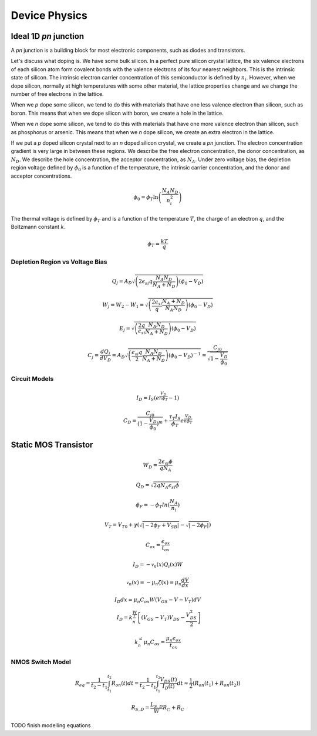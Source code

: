 Device Physics
--------------------------

Ideal 1D `pn` junction
^^^^^^^^^^^^^^^^^^^^^^^^^^^^

A `pn` junction is a building block for most electronic components, such as diodes and transistors.

Let's discuss what doping is. We have some bulk silicon. In a perfect pure silicon crystal lattice, the six valence electrons of each silicon atom form covalent bonds with the valence electrons of its four nearest neighbors. This is the intrinsic state of silicon. The intrinsic electron carrier concentration of this semiconductor is defined by :math:`n_i`. However, when we dope silicon, normally at high temperatures with some other material, the lattice properties change and we change the number of free electrons in the lattice.

When we `p` dope some silicon, we tend to do this with materials that have one less valence electron than silicon, such as boron. This means that when we dope silicon with boron, we create a hole in the lattice.

When we `n` dope some silicon, we tend to do this with materials that have one more valence electron than silicon, such as phosphorus or arsenic. This means that when we `n` dope silicon, we create an extra electron in the lattice.

If we put a `p` doped silicon crystal next to an `n` doped silicon crystal, we create a `pn` junction. The electron concentration gradient is very large in between these regions. We describe the free electron concentration, the donor concentration, as :math:`N_D`. We describe the hole concentration, the acceptor concentration, as :math:`N_A`. Under zero voltage bias, the depletion region voltage defined by :math:`\phi_0` is a function of the temperature, the intrinsic carrier concentration, and the donor and acceptor concentrations.

.. math::

    \begin{equation}
    \phi_0 = \phi_T \ln \left( \frac{N_A N_D}{n_i^2} \right)
    \end{equation}

The thermal voltage is defined by :math:`\phi_T` and is a function of the temperature :math:`T`, the charge of an electron :math:`q`, and the Boltzmann constant :math:`k`.

.. math::

    \begin{equation}
    \phi_T = \frac{kT}{q}
    \end{equation}


Depletion Region vs Voltage Bias
''''''''''''''''''''''''''''''''''

.. math::

    \begin{equation}
    Q_j = A_D \sqrt{\left ( 2 \epsilon_{si} q \frac{N_A N_D}{N_A + N_D}\right ) (\phi_0 - V_D)}
    \end{equation}


.. math::

    \begin{equation}
    W_j = W_2 - W_1 = \sqrt{\left( \frac{2 \epsilon_{si}}{q} \frac{N_A + N_D}{N_A N_D} \right) (\phi_0 - V_D) }
    \end{equation}


.. math::

    \begin{equation}
    E_j = \sqrt{\left( \frac{2q}{\epsilon_{si}} \frac{N_A N_D}{N_A + N_D} \right) (\phi_0 - V_D)}
    \end{equation}

.. math::

    \begin{equation}
    C_j = \frac{dQ_j}{dV_D} = A_D \sqrt{\left( \frac{\epsilon_{si}q}{2} \frac{N_A N_D}{N_A + N_D} \right) (\phi_0 - V_D)^{-1}} = \frac{C_{j0}}{\sqrt{1 - \frac{V_D}{\phi_0}}}
    \end{equation}


Circuit Models
'''''''''''''''

.. math::

    \begin{equation}
    I_D = I_S (e^{\frac{V_D}{n \phi_T}} - 1)
    \end{equation}


.. math::

    \begin{equation}
    C_D = \frac{C_{j0}}{(1 - \frac{V_D}{\phi_0}) ^ m} + \frac{\tau_T I_S}{\phi_T} e^{\frac{V_D}{n \phi_T}}
    \end{equation}


Static MOS Transistor
^^^^^^^^^^^^^^^^^^^^^^^^^^^^^^^^

.. math::

    \begin{equation}
    W_D = \frac{2 \epsilon_{si} \phi}{q N_A}
    \end{equation}


.. math::

    \begin{equation}
    Q_D = \sqrt{2 q N_A \epsilon_{si} \phi}
    \end{equation}


.. math::

    \begin{equation}
    \phi_F = - \phi_T ln(\frac{N_A}{n_i})
    \end{equation}


.. math::

    \begin{equation}
    V_T = V_{T0} + \gamma \left ( \sqrt{|-2 \phi_F + V_{SB}|} - \sqrt{|-2 \phi_F|} \right )
    \end{equation}


.. math::

    \begin{equation}
    C_{ox} = \frac{\epsilon_{ox}}{t_{ox}}
    \end{equation}


.. math::

    \begin{equation}
    I_D = -\mathcal{v}_n(x) Q_i(x) W
    \end{equation}

.. math::

    \begin{equation}
    \mathcal{v}_n(x) = - \mu_n \zeta(x) = \mu_n \frac{dV}{dx}
    \end{equation}

.. math::

    \begin{align}
    I_D dx = \mu_n C_{ox} W (V_{GS} - V - V_T) dV \\
    I_D = k_n^\' \frac{W}{L} \left [ (V_{GS} - V_T) V_{DS} - \frac{V_{DS}^2}{2} \right ]
    \end{align}

.. math::

    \begin{align}
    k_n^\' = \mu_n C_{ox} = \frac{\mu_n \epsilon_{ox}}{t_{ox}}
    \end{align}

NMOS Switch Model
'''''''''''''''''''

.. math::

    \begin{equation}
    R_{eq} = \frac{1}{t_2 - t_1} \int_{t_1}^{t_2} R_{on}(t) dt = \frac{1}{t_2 - t_1} \int_{t_1}^{t_2} \frac{V_{DS}(t)}{I_D(t)} dt \approx \frac{1}{2}(R_{on}(t_1) + R_{on}(t_2))
    \end{equation}


.. math::

    \begin{equation}
    R_{S,D} = \frac{L_{S,D}}{W} R_{\square} + R_C
    \end{equation}

TODO finish modelling equations
